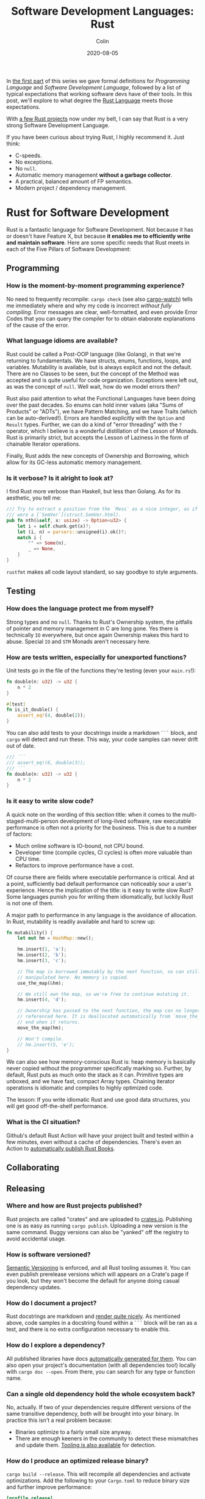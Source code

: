 #+TITLE: Software Development Languages: Rust
#+DATE: 2020-08-05
#+AUTHOR: Colin
#+CATEGORY: programming

In [[/en/blog/software-dev-langs][the first part]] of this series we gave formal definitions for /Programming
Language/ and /Software Development Language/, followed by a list of typical
expectations that working software devs have of their tools. In this post, we'll
explore to what degree the [[https://www.rust-lang.org/][Rust Language]] meets those expectations.

With [[https://crates.io/users/fosskers][a few Rust projects]] now under my belt, I can say that Rust is a very
strong Software Development Language.

If you have been curious about trying Rust, I highly recommend it. Just think:

- C-speeds.
- No exceptions.
- No ~null~.
- Automatic memory management *without a garbage collector*.
- A practical, balanced amount of FP semantics.
- Modern project / dependency management.

* Rust for Software Development

Rust is a fantastic language for Software Development. Not because it has or
doesn't have Feature X, but because *it enables me to efficiently write and
maintain software*. Here are some specific needs that Rust meets in each of the
Five Pillars of Software Development:

** Programming

*** How is the moment-by-moment programming experience?

No need to frequently recompile: ~cargo check~ (see also [[https://crates.io/crates/cargo-watch][cargo-watch]]) tells me
immediately where and why my code is incorrect /without fully compiling/. Error
messages are clear, well-formatted, and even provide Error Codes that you can
query the compiler for to obtain elaborate explanations of the cause of the
error.

*** What language idioms are available?

Rust could be called a Post-OOP language (like Golang), in that we're returning
to fundamentals. We have structs, enums, functions, loops, and variables.
Mutability is available, but is always explicit and not the default. There are
no Classes to be seen, but the concept of the Method was accepted and is quite
useful for code organization. Exceptions were left out, as was the concept of
~null~. Well wait, how do we model errors then?

Rust also paid attention to what the Functional Languages have been doing over
the past decades. So enums can hold inner values (aka "Sums of Products" or
"ADTs"), we have Pattern Matching, and we have Traits (which can be
auto-derived!). Errors are handled explicitly with the ~Option~ and ~Result~
types. Further, we can do a kind of "error threading" with the ~?~ operator,
which I believe is a wonderful distillation of the Lesson of Monads. Rust is
primarily strict, but accepts the Lesson of Laziness in the form of chainable
Iterator operations.

Finally, Rust adds the new concepts of Ownership and Borrowing, which allow for
its GC-less automatic memory management.

*** Is it verbose? Is it alright to look at?

I find Rust more verbose than Haskell, but less than Golang. As for its
aesthetic, you tell me:

#+begin_src rust
  /// Try to extract a position from the `Mess` as a nice integer, as if it
  /// were a [`SemVer`](struct.SemVer.html).
  pub fn nth(&self, x: usize) -> Option<u32> {
      let i = self.chunk.get(x)?;
      let (i, n) = parsers::unsigned(i).ok()?;
      match i {
          "" => Some(n),
          _ => None,
      }
  }
#+end_src

~rustfmt~ makes all code layout standard, so say goodbye to style arguments.

** Testing

*** How does the language protect me from myself?

Strong types and no ~null~. Thanks to Rust's Ownership system, the pitfalls of
pointer and memory management in C are long gone. Yes there is technically ~IO~
everywhere, but once again Ownership makes this hard to abuse. Special ~IO~ and
~STM~ Monads aren't necessary here.

*** How are tests written, especially for unexported functions?

Unit tests go in the file of the functions they're testing (even your
~main.rs~!):

#+begin_src rust
  fn double(n: u32) -> u32 {
      n * 2
  }

  #[test]
  fn is_it_double() {
      assert_eq!(4, double(2));
  }
#+end_src

You can also add tests to your docstrings inside a markdown ~```~ block, and
~cargo~ will detect and run these. This way, your code samples can never drift
out of date.

#+begin_src rust
  /// ```
  /// assert_eq!(6, double(3));
  /// ```
  fn double(n: u32) -> u32 {
      n * 2
  }
#+end_src

*** Is it easy to write slow code?

A quick note on the wording of this section title: when it comes to the
multi-staged-multi-person development of long-lived software, raw executable
performance is often not a priority for the business. This is due to a number of
factors:

- Much online software is IO-bound, not CPU bound.
- Developer time (compile cycles, CI cycles) is often more valuable than CPU time.
- Refactors to improve performance have a cost.

Of course there are fields where executable performance is critical. And at a
point, sufficiently bad default performance can noticeably sour a user's
experience. Hence the implication of the title: is it easy to write slow Rust?
Some languages punish you for writing them idiomatically, but luckily Rust is
not one of them.

A major path to performance in any language is the avoidance of allocation. In
Rust, mutability is readily available and hard to screw up:

#+begin_src rust
  fn mutability() {
      let mut hm = HashMap::new();

      hm.insert(1, 'a');
      hm.insert(2, 'b');
      hm.insert(3, 'c');

      // The map is borrowed immutably by the next function, so can still be
      // manipulated here. No memory is copied.
      use_the_map(&hm);

      // We still own the map, so we're free to continue mutating it.
      hm.insert(4, 'd');

      // Ownership has passed to the next function, the map can no longer be
      // referenced here. It is deallocated automatically from `move_the_map`'s
      // end when it returns.
      move_the_map(hm);

      // Won't compile.
      // hm.insert(5, 'e');
  }
#+end_src

We can also see how memory-conscious Rust is: heap memory is basically never
copied without the programmer specifically marking so. Further, by default, Rust
puts as much onto the stack as it can. Primitive types are unboxed, and we have
fast, compact Array types. Chaining iterator operations is idiomatic and
compiles to highly optimized code.

The lesson: If you write idiomatic Rust and use good data structures, you will
get good off-the-shelf performance.

*** What is the CI situation?

Github's default Rust Action will have your project built and tested within a
few minutes, even without a cache of dependencies. There's even an Action to
[[https://github.com/peaceiris/actions-mdbook][automatically publish Rust Books]].

** Collaborating

** Releasing

*** Where and how are Rust projects published?

Rust projects are called "crates" and are uploaded to [[https://crates.io/][crates.io]]. Publishing one
is as easy as running ~cargo publish~. Uploading a new version is the same
command. Buggy versions can also be "yanked" off the registry to avoid
accidental usage.

*** How is software versioned?

[[https://semver.org/][Semantic Versioning]] is enforced, and all Rust tooling assumes it. You can even
publish prerelease versions which will appears on a Crate's page if you look,
but they won't become the default for anyone doing casual dependency updates.

*** How do I document a project?

Rust docstrings are markdown and [[https://docs.rs/kanji/1.0.1/kanji/][render quite nicely]]. As mentioned above, code
samples in a docstring found within a ~```~ block will be ran as a test, and
there is no extra configuration necessary to enable this.

*** How do I explore a dependency?

All published libraries have docs [[https://docs.rs/nom/5.1.2/nom/][automatically generated for them]]. You can also
open your project's documentation (with all dependencies too!) locally with
~cargo doc --open~. From there, you can search for any type or function name.

*** Can a single old dependency hold the whole ecosystem back?

No, actually. If two of your dependencies require different versions of the same
transitive dependency, both will be brought into your binary. In practice this isn't
a real problem because:

- Binaries optimize to a fairly small size anyway.
- There are enough keeners in the community to detect these mismatches and
  update them. [[https://github.com/kbknapp/cargo-outdated][Tooling is also available]] for detection.

*** How do I produce an optimized release binary?

~cargo build --release~. This will recompile all dependencies and activate
optimizations. Add the following to your ~Cargo.toml~ to reduce binary size and
further improve performance:

#+begin_src toml
  [profile.release]
  lto = true
#+end_src

You can also run ~strip~ on the final binary to further reduce binary size. Here
are the final binary sizes of the simplest possible "Hello, World!" compiled in
Haskell, Rust, and Go:

| Haskell (stripped) | Rust (stripped) | Go (stripped) |
|--------------------+-----------------+---------------|
| 2.7mb (695kb)      | 1.1mb (219kb)   | 2.0mb (1.4mb) |

And since Rust has no runtime like Go or Haskell, there are no mysterious flags
to pass to your executable to have it perform sanely.

*** How do I develop and release Rust on Windows?

Rust has full Windows support, and all buildtool commands are the same.

** Maintenance

*** How much of a threat is bitrot? Will the ecosystem leave me behind?

Thanks to Semver, code that compiled once should always compile, since
compatible versions of dependencies would always be fetched.

*** How does code stay readable?

Because of good namespacing, all symbols and function names can be given
clear, logical names without the need for mangling to insure uniqueness.

~rustfmt~ output is optimized for clean diffs! This helps the review process.

*** How do I get rid of code I don't need?

Dead code analysis is stronger than Haskell's and is a first-class feature in
the compiler.

*** How do I get access to experimental compiler versions?

Rust has a [[https://doc.rust-lang.org/stable/book/appendix-07-nightly-rust.html][very frequent release cycle]], and it's easy to switch back and forth
between the ~stable~ and ~nightly~ streams. You can even set this per-project so
that ~cargo~ knows what to do automatically as you transition between projects.

* Conclusion

I try not to "fanboy" when it comes to languages. As someone who creates
software, I have a set of needs. If those needs are met, I like the language. If
I discover that another language meets them better, I move on.

Rust is a serious tool for Software Development, and not because of its language
features, its performance, or how it looks. It's the entire package, and I
haven't yet found anything missing.

* Appendix

** Extra Notes for Haskellers

- NumericUnderscores by default.
- Unfortunately there's no ~GeneralizedNewtypeDeriving~.
- Being able to pass ownership solves the problem that Haskell's Linear Types
  were aiming at.
- Impossible to write orphan instances.
- Generics are monomorphized, meaning there's no runtime penalty for using them!
- Rust knows how to pretty-print things be default.
